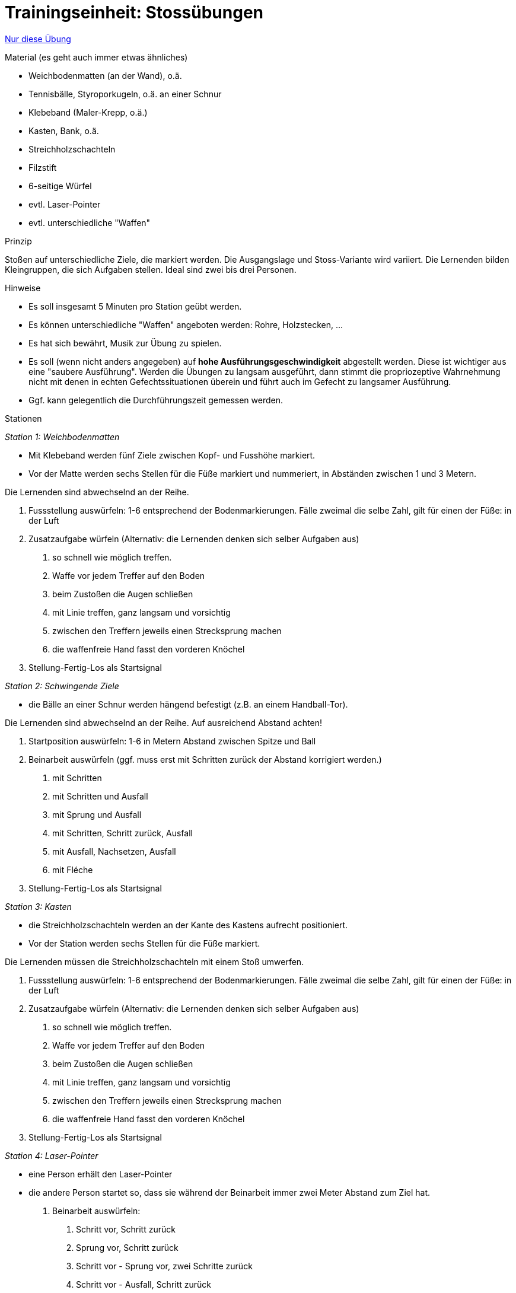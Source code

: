 = Trainingseinheit: Stossübungen
:keywords: uebung
:uebung-group: Techniktraining

ifndef::ownpage[]

xref:page$practices/techniktraining/techniktraining-treffbewegung-einheit.adoc[Nur diese Übung]

endif::[]


.Material (es geht auch immer etwas ähnliches)

* Weichbodenmatten (an der Wand), o.ä.
* Tennisbälle, Styroporkugeln, o.ä. an einer Schnur
* Klebeband (Maler-Krepp, o.ä.)
* Kasten, Bank, o.ä.
* Streichholzschachteln
* Filzstift
* 6-seitige Würfel
* evtl. Laser-Pointer
* evtl. unterschiedliche "Waffen"

.Prinzip

Stoßen auf unterschiedliche Ziele, die markiert werden. Die Ausgangslage und Stoss-Variante wird variiert. Die Lernenden bilden Kleingruppen, die sich Aufgaben stellen. Ideal sind zwei bis drei Personen.

.Hinweise

* Es soll insgesamt 5 Minuten pro Station geübt werden.
* Es können unterschiedliche "Waffen" angeboten werden: Rohre, Holzstecken, ...
* Es hat sich bewährt, Musik zur Übung zu spielen.
* Es soll (wenn nicht anders angegeben) auf *hohe Ausführungsgeschwindigkeit* abgestellt werden. Diese ist wichtiger aus eine "saubere Ausführung". Werden die Übungen zu langsam ausgeführt, dann stimmt die propriozeptive Wahrnehmung nicht mit denen in echten Gefechtssituationen überein und führt auch im Gefecht zu langsamer Ausführung.
* Ggf. kann gelegentlich die Durchführungszeit gemessen werden.

.Stationen

_Station 1: Weichbodenmatten_

* Mit Klebeband werden fünf Ziele zwischen Kopf- und Fusshöhe markiert.
* Vor der Matte werden sechs Stellen für die Füße markiert und nummeriert, in Abständen zwischen 1 und 3 Metern.

Die Lernenden sind abwechselnd an der Reihe.

. Fussstellung auswürfeln: 1-6 entsprechend der Bodenmarkierungen. Fälle zweimal die selbe Zahl, gilt für einen der Füße: in der Luft
. Zusatzaufgabe würfeln (Alternativ: die Lernenden denken sich selber Aufgaben aus)
[numeric]
 .. so schnell wie möglich treffen.
 .. Waffe vor jedem Treffer auf den Boden
 .. beim Zustoßen die Augen schließen
 .. mit Linie treffen, ganz langsam und vorsichtig
 .. zwischen den Treffern jeweils einen Strecksprung machen
 .. die waffenfreie Hand fasst den vorderen Knöchel
. Stellung-Fertig-Los als Startsignal

_Station 2: Schwingende Ziele_

* die Bälle an einer Schnur werden hängend befestigt (z.B. an einem Handball-Tor).

Die Lernenden sind abwechselnd an der Reihe. Auf ausreichend Abstand achten!

. Startposition auswürfeln: 1-6 in Metern Abstand zwischen Spitze und Ball
. Beinarbeit auswürfeln (ggf. muss erst mit Schritten zurück der Abstand korrigiert werden.)
[numeric]
.. mit Schritten
.. mit Schritten und Ausfall
.. mit Sprung und Ausfall
.. mit Schritten, Schritt zurück, Ausfall
.. mit Ausfall, Nachsetzen, Ausfall
.. mit Fléche
. Stellung-Fertig-Los als Startsignal

_Station 3: Kasten_

* die Streichholzschachteln werden an der Kante des Kastens aufrecht positioniert.
* Vor der Station werden sechs Stellen für die Füße markiert.

Die Lernenden müssen die Streichholzschachteln mit einem Stoß umwerfen.

. Fussstellung auswürfeln: 1-6 entsprechend der Bodenmarkierungen. Fälle zweimal die selbe Zahl, gilt für einen der Füße: in der Luft
. Zusatzaufgabe würfeln (Alternativ: die Lernenden denken sich selber Aufgaben aus)
[numeric]
.. so schnell wie möglich treffen.
.. Waffe vor jedem Treffer auf den Boden
.. beim Zustoßen die Augen schließen
.. mit Linie treffen, ganz langsam und vorsichtig
.. zwischen den Treffern jeweils einen Strecksprung machen
.. die waffenfreie Hand fasst den vorderen Knöchel
. Stellung-Fertig-Los als Startsignal

_Station 4: Laser-Pointer_

* eine Person erhält den Laser-Pointer
* die andere Person startet so, dass sie während der Beinarbeit immer zwei Meter Abstand zum Ziel hat.

. Beinarbeit auswürfeln:
[numeric]
.. Schritt vor, Schritt zurück
.. Sprung vor, Schritt zurück
.. Schritt vor - Sprung vor, zwei Schritte zurück
.. Schritt vor - Ausfall, Schritt zurück
.. Trippling auf der Stelle
.. freie Beinarbeit
. Stellung-Fertig-Los als Startsignal
. nach 1-10 Sekunden wird ein Ziel auf der Wand angezeigt
. Lernende:r muss dieses Ziel möglichst schnell mit Ausfall treffen und im Ausfall bleiben
. direkt danach wird ein anderes Ziel angezeigt
. Lernende:r muss mit Rimesse treffen
. jeweils 5 Wiederholungen
